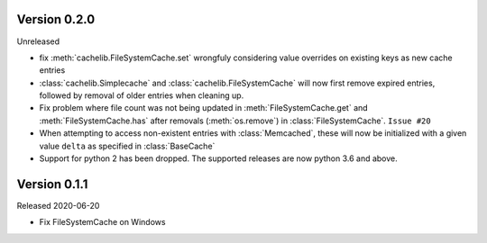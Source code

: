 Version 0.2.0
------------

Unreleased

-   fix :meth:`cachelib.FileSystemCache.set` wrongfuly considering value overrides on
    existing keys as new cache entries

-   :class:`cachelib.Simplecache` and :class:`cachelib.FileSystemCache` will
    now first remove expired entries, followed by removal of older entries when
    cleaning up.

-   Fix problem where file count was not being updated in :meth:`FileSystemCache.get`
    and :meth:`FileSystemCache.has` after removals (:meth:`os.remove`) in
    :class:`FileSystemCache`. ``Issue #20``

-   When attempting to access non-existent entries with :class:`Memcached`,
    these will now be initialized with a given value ``delta`` as specified
    in :class:`BaseCache`

-   Support for python 2 has been dropped. The supported releases are now
    python 3.6 and above.


Version 0.1.1
------------

Released 2020-06-20

-   Fix FileSystemCache on Windows
